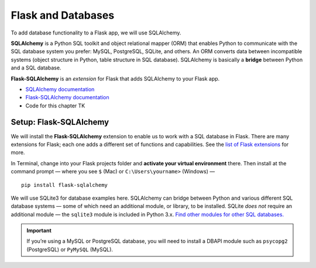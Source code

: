 Flask and Databases
===================

To add database functionality to a Flask app, we will use SQLAlchemy.

**SQLAlchemy** is a Python SQL toolkit and object relational mapper (ORM) that enables Python to communicate with the SQL database system you prefer: MySQL, PostgreSQL, SQLite, and others. An ORM converts data between incompatible systems (object structure in Python, table structure in SQL database). SQLAlchemy is basically a **bridge** between Python and a SQL database.

**Flask-SQLAlchemy** is an *extension* for Flask that adds SQLAlchemy to your Flask app.

* `SQLAlchemy documentation <https://www.sqlalchemy.org/>`_
* `Flask-SQLAlchemy documentation <https://flask-sqlalchemy.palletsprojects.com/>`_
* Code for this chapter TK


Setup: Flask-SQLAlchemy
-----------------------

We will install the **Flask-SQLAlchemy** extension to enable us to work with a SQL database in Flask. There are many extensions for Flask; each one adds a different set of functions and capabilities. See the `list of Flask extensions <https://flask.palletsprojects.com/en/1.1.x/extensions/>`_ for more.

In Terminal, change into your Flask projects folder and **activate your virtual environment** there. Then install at the command prompt — where you see ``$`` (Mac) or ``C:\Users\yourname>`` (Windows) — ::

    pip install flask-sqlalchemy

We will use SQLite3 for database examples here. SQLAlchemy can bridge between Python and various different SQL database systems — some of which need an additional module, or library, to be installed. SQLite *does not* require an additional module — the ``sqlite3`` module is included in Python 3.x. `Find other modules for other SQL databases. <https://docs.sqlalchemy.org/en/13/dialects/>`_

.. important:: If you’re using a MySQL or PostgreSQL database, you will need to install a DBAPI module such as ``psycopg2`` (PostgreSQL) or ``PyMySQL`` (MySQL).
